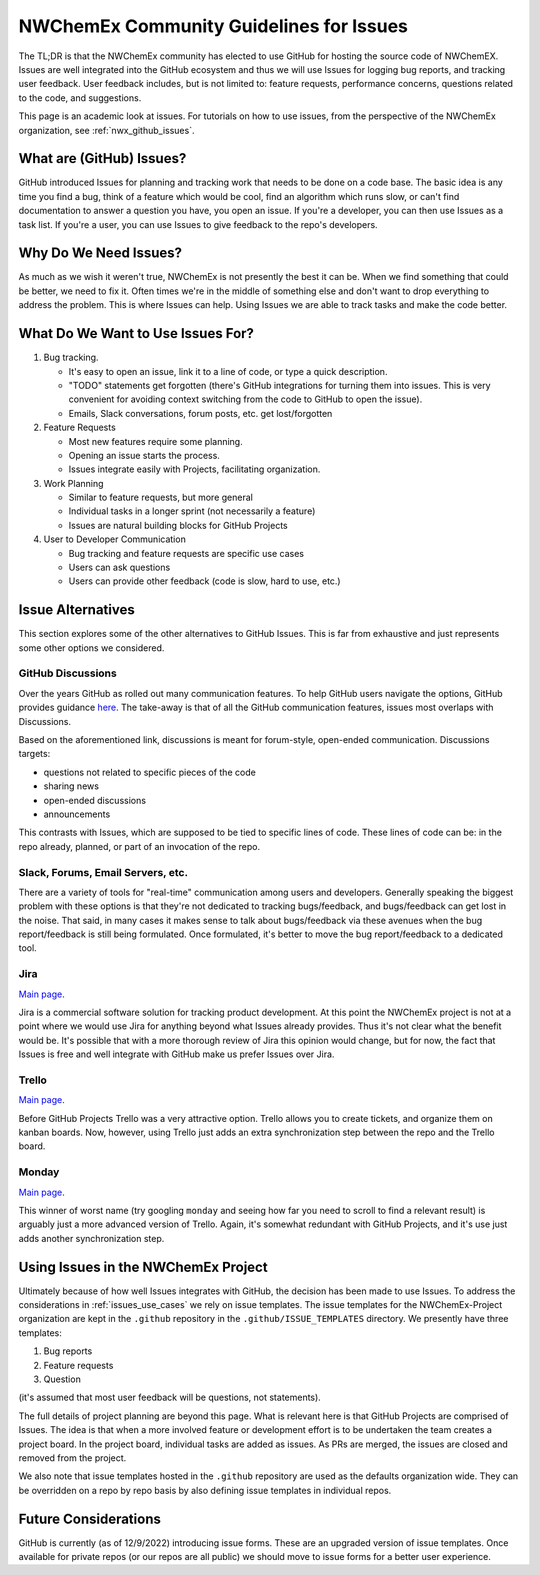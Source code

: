 .. Copyright 2022 NWChemEx-Project
..
.. Licensed under the Apache License, Version 2.0 (the "License");
.. you may not use this file except in compliance with the License.
.. You may obtain a copy of the License at
..
.. http://www.apache.org/licenses/LICENSE-2.0
..
.. Unless required by applicable law or agreed to in writing, software
.. distributed under the License is distributed on an "AS IS" BASIS,
.. WITHOUT WARRANTIES OR CONDITIONS OF ANY KIND, either express or implied.
.. See the License for the specific language governing permissions and
.. limitations under the License.

.. _issues_and_nwx:

########################################
NWChemEx Community Guidelines for Issues
########################################

The TL;DR is that the NWChemEx community has elected to use GitHub for hosting
the source code of NWChemEX. Issues are well integrated into the GitHub
ecosystem and thus we will use Issues for logging bug reports, and tracking
user feedback. User feedback includes, but is not limited to: feature requests,
performance concerns, questions related to the code, and suggestions.

This page is an academic look at issues. For tutorials on how to use issues,
from the perspective of the NWChemEx organization, see :ref:`nwx_github_issues`.

*************************
What are (GitHub) Issues?
*************************

GitHub introduced Issues for planning and tracking work that needs to be done
on a code base. The basic idea is any time you find a bug, think of a feature
which would be cool, find an algorithm which runs slow, or can't find
documentation to answer a question you have, you open an issue. If you're a
developer, you can then use Issues as a task list. If you're a user, you can
use Issues to give feedback to the repo's developers.

**********************
Why Do We Need Issues?
**********************

As much as we wish it weren't true, NWChemEx is not presently the best it can
be. When we find something that could be better, we need to fix it. Often times
we're in the middle of something else and don't want to drop everything
to address the problem. This is where Issues can help. Using Issues we are
able to track tasks and make the code better.

.. _issues_use_cases:

**********************************
What Do We Want to Use Issues For?
**********************************

#. Bug tracking.

   - It's easy to open an issue, link it to a line of code, or type a quick
     description.
   - "TODO" statements get forgotten (there's GitHub integrations for turning
     them into issues. This is very convenient for avoiding context switching
     from the code to GitHub to open the issue).
   - Emails, Slack conversations, forum posts, etc. get lost/forgotten

#. Feature Requests

   - Most new features require some planning.
   - Opening an issue starts the process.
   - Issues integrate easily with Projects, facilitating organization.

#. Work Planning

   - Similar to feature requests, but more general
   - Individual tasks in a longer sprint (not necessarily a feature)
   - Issues are natural building blocks for GitHub Projects

#. User to Developer Communication

   - Bug tracking and feature requests are specific use cases
   - Users can ask questions
   - Users can provide other feedback (code is slow, hard to use, etc.)


******************
Issue Alternatives
******************

This section explores some of the other alternatives to GitHub Issues. This is
far from exhaustive and just represents some other options we considered.

GitHub Discussions
==================

Over the years GitHub as rolled out many communication features. To help GitHub
users navigate the options, GitHub provides guidance
`here <https://docs.github.com/en/get-started/quickstart/communicating-on-github>`__.
The take-away is that of all the GitHub communication features, issues most
overlaps with Discussions.

Based on the aforementioned link, discussions is meant for forum-style,
open-ended communication. Discussions targets:

- questions not related to specific pieces of the code
- sharing news
- open-ended discussions
- announcements

This contrasts with Issues, which are supposed to be tied to specific lines of
code. These lines of code can be: in the repo already, planned, or part of an
invocation of the repo.

Slack, Forums, Email Servers, etc.
==================================

There are a variety of tools for "real-time" communication among users and
developers. Generally speaking the biggest problem with these options is that
they're not dedicated to tracking bugs/feedback, and bugs/feedback can get lost
in the noise. That said, in many cases it makes sense to talk about
bugs/feedback via these avenues when the bug report/feedback is still being
formulated. Once formulated, it's better to move the bug report/feedback to a
dedicated tool.

Jira
====

`Main page <https://www.atlassian.com/software/jira>`__.

Jira is a commercial software solution for tracking product development. At
this point the NWChemEx project is not at a point where we would use Jira for
anything beyond what Issues already provides. Thus it's not clear what the
benefit would be. It's possible that with a more thorough review of Jira this
opinion would change, but for now, the fact that Issues is free and well
integrate with GitHub make us prefer Issues over Jira.

Trello
======

`Main page <https://trello.com/>`__.

Before GitHub Projects Trello was a very attractive option. Trello allows you
to create tickets, and organize them on kanban boards. Now, however, using
Trello just adds an extra synchronization step between the repo and the Trello
board.

Monday
======

`Main page <https://monday.com/>`__.

This winner of worst name (try googling ``monday`` and seeing how far you need
to scroll to find a relevant result) is arguably just a more advanced version
of Trello. Again, it's somewhat redundant with GitHub Projects, and it's use
just adds another synchronization step.

************************************
Using Issues in the NWChemEx Project
************************************

Ultimately because of how well Issues integrates with GitHub, the decision has
been made to use Issues. To address the considerations in
:ref:`issues_use_cases` we rely on issue templates. The issue templates for the
NWChemEx-Project organization are kept in the ``.github`` repository in the
``.github/ISSUE_TEMPLATES`` directory. We presently have three templates:

#. Bug reports
#. Feature requests
#. Question

(it's assumed that most user feedback will be questions, not statements).

The full details of project planning are beyond this page. What is relevant
here is that GitHub Projects are comprised of Issues. The idea is that when
a more involved feature or development effort is to be undertaken the team
creates a project board. In the project board, individual tasks are added as
issues. As PRs are merged, the issues are closed and removed from the project.

We also note that issue templates hosted in the ``.github`` repository are used
as the defaults organization wide. They can be overridden on a repo by repo
basis by also defining issue templates in individual repos.

*********************
Future Considerations
*********************

GitHub is currently (as of 12/9/2022) introducing issue forms. These are an
upgraded version of issue templates. Once available for private repos (or our
repos are all public) we should move to issue forms for a better user
experience.
